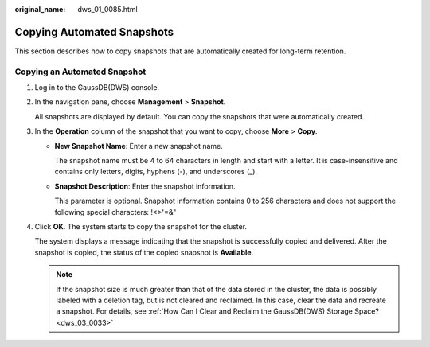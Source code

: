 :original_name: dws_01_0085.html

.. _dws_01_0085:

Copying Automated Snapshots
===========================

This section describes how to copy snapshots that are automatically created for long-term retention.

Copying an Automated Snapshot
-----------------------------

#. Log in to the GaussDB(DWS) console.

#. In the navigation pane, choose **Management** > **Snapshot**.

   All snapshots are displayed by default. You can copy the snapshots that were automatically created.

#. In the **Operation** column of the snapshot that you want to copy, choose **More** > **Copy**.

   -  **New Snapshot Name**: Enter a new snapshot name.

      The snapshot name must be 4 to 64 characters in length and start with a letter. It is case-insensitive and contains only letters, digits, hyphens (-), and underscores (_).

   -  **Snapshot Description**: Enter the snapshot information.

      This parameter is optional. Snapshot information contains 0 to 256 characters and does not support the following special characters: !<>'=&"

#. Click **OK**. The system starts to copy the snapshot for the cluster.

   The system displays a message indicating that the snapshot is successfully copied and delivered. After the snapshot is copied, the status of the copied snapshot is **Available**.

   .. note::

      If the snapshot size is much greater than that of the data stored in the cluster, the data is possibly labeled with a deletion tag, but is not cleared and reclaimed. In this case, clear the data and recreate a snapshot. For details, see :ref:`How Can I Clear and Reclaim the GaussDB(DWS) Storage Space? <dws_03_0033>`
